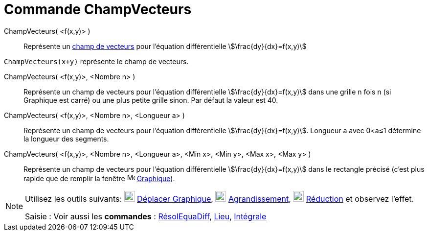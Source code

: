 = Commande ChampVecteurs
:page-en: commands/SlopeField
ifdef::env-github[:imagesdir: /fr/modules/ROOT/assets/images]

ChampVecteurs( <f(x,y)> )::
  Représente un https://fr.wikipedia.org/Champ_de_vecteurs[champ de vecteurs] pour l'équation différentielle
  stem:[\frac{dy}{dx}=f(x,y)]

[EXAMPLE]
====

`++ChampVecteurs(x+y)++` représente le champ de vecteurs.

====

ChampVecteurs( <f(x,y)>, <Nombre n> )::
  Représente un champ de vecteurs pour l'équation différentielle stem:[\frac{dy}{dx}=f(x,y)] dans une grille n fois n
  (si Graphique est carré) ou une plus petite grille sinon. Par défaut la valeur est 40.

ChampVecteurs( <f(x,y)>, <Nombre n>, <Longueur a> )::
  Représente un champ de vecteurs pour l'équation différentielle stem:[\frac{dy}{dx}=f(x,y)]. Longueur a avec 0<a≤1
  détermine la longueur des segments.

ChampVecteurs( <f(x,y)>, <Nombre n>, <Longueur a>, <Min x>, <Min y>, <Max x>, <Max y> )::
  Représente un champ de vecteurs pour l'équation différentielle stem:[\frac{dy}{dx}=f(x,y)] dans le rectangle précisé
  (c'est plus rapide que de remplir la fenêtre image:16px-Menu_view_graphics.svg.png[Menu view graphics.svg,width=16,height=16]
  xref:/Graphique.adoc[Graphique]).

[NOTE]
====

Utilisez les outils suivants: image:22px-Mode_translateview.svg.png[Mode translateview.svg,width=22,height=22] xref:/tools/Déplacer_Graphique.adoc[Déplacer Graphique], image:22px-Mode_zoomin.svg.png[Mode
zoomin.svg,width=22,height=22]
xref:/tools/Agrandissement.adoc[Agrandissement], image:22px-Mode_zoomout.svg.png[Mode
zoomout.svg,width=22,height=22] xref:/tools/Réduction.adoc[Réduction] et observez l'effet.


[.kcode]#Saisie :# Voir aussi les *commandes* : xref:/commands/RésolEquaDiff.adoc[RésolEquaDiff],
xref:/commands/Lieu.adoc[Lieu], xref:/commands/Intégrale.adoc[Intégrale]
